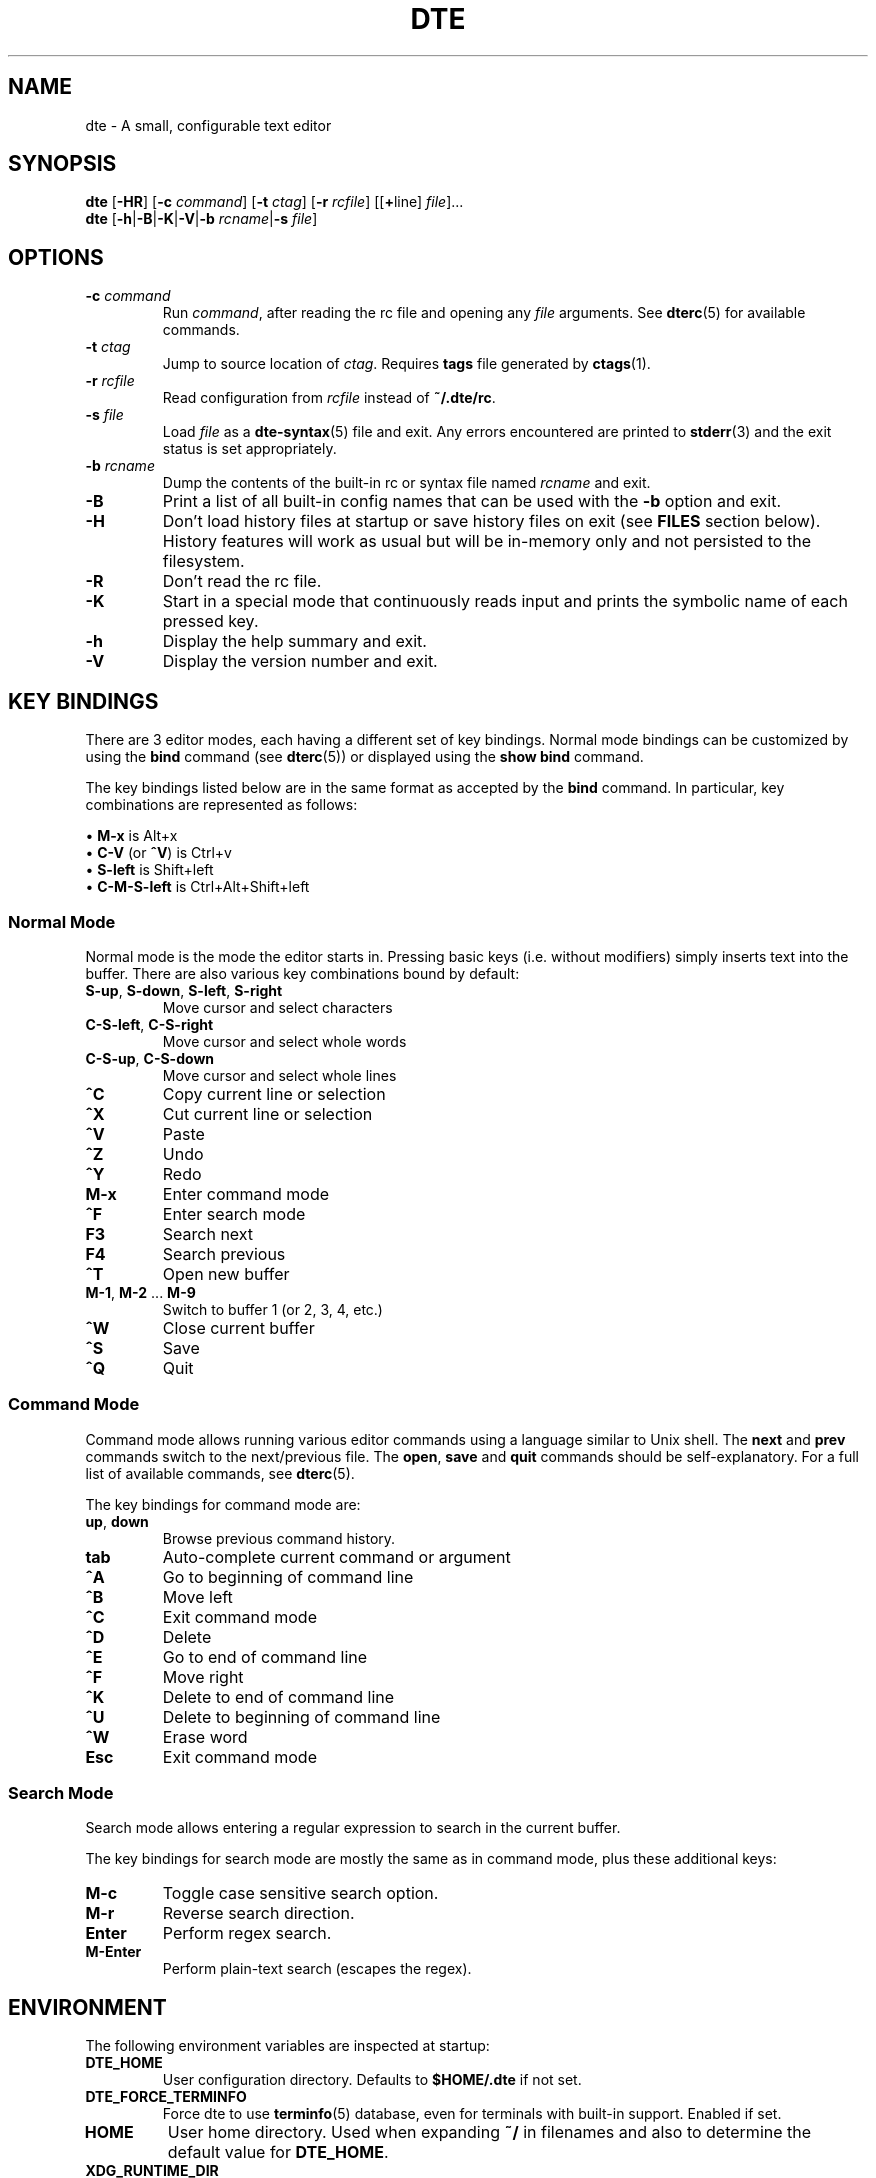 .TH DTE 1 "June 2020"
.nh
.ad l
.
.SH NAME
dte \- A small, configurable text editor
.SH SYNOPSIS
\fBdte\fR
[\fB\-HR\fR]
[\fB\-c\fR \fIcommand\fR]
[\fB\-t\fR \fIctag\fR]
[\fB\-r\fR \fIrcfile\fR]
[[\fB+\fRline] \fIfile\fR]...
.br
\fBdte\fR [\fB\-h\fR|\fB\-B\fR|\fB\-K\fR|\fB\-V\fR|\fB\-b\fR \fIrcname\fR|\fB\-s\fR \fIfile\fR]
.P
.SH OPTIONS
.TP
\fB\-c\fR \fIcommand\fR
Run \fIcommand\fR, after reading the rc file and opening any \fIfile\fR
arguments. See \fBdterc\fR(5) for available commands.
.PP
.TP
\fB\-t\fR \fIctag\fR
Jump to source location of \fIctag\fR. Requires \fBtags\fR file generated
by \fBctags\fR(1).
.PP
.TP
\fB\-r\fR \fIrcfile\fR
Read configuration from \fIrcfile\fR instead of \fB~/.dte/rc\fR.
.PP
.TP
\fB\-s\fR \fIfile\fR
Load \fIfile\fR as a \fBdte\-syntax\fR(5) file and exit. Any errors
encountered are printed to \fBstderr\fR(3) and the exit status is
set appropriately.
.PP
.TP
\fB\-b\fR \fIrcname\fR
Dump the contents of the built\-in rc or syntax file named \fIrcname\fR
and exit.
.PP
.TP
\fB\-B\fR
Print a list of all built\-in config names that can be used with the
\fB\-b\fR option and exit.
.PP
.TP
\fB\-H\fR
Don't load history files at startup or save history files on exit (see
\fBFILES\fR section below). History features will work as usual but will
be in\-memory only and not persisted to the filesystem.
.PP
.TP
\fB\-R\fR
Don't read the rc file.
.PP
.TP
\fB\-K\fR
Start in a special mode that continuously reads input and prints the
symbolic name of each pressed key.
.PP
.TP
\fB\-h\fR
Display the help summary and exit.
.PP
.TP
\fB\-V\fR
Display the version number and exit.
.PP
.SH KEY BINDINGS
There are 3 editor modes, each having a different set of key bindings.
Normal mode bindings can be customized by using the \fBbind\fR command
(see \fBdterc\fR(5)) or displayed using the \fBshow bind\fR command.
.P
The key bindings listed below are in the same format as accepted by
the \fBbind\fR command. In particular, key combinations are represented
as follows:
.P
\(bu \fBM\-x\fR is Alt+x
.br
\(bu \fBC\-V\fR (or \fB^V\fR) is Ctrl+v
.br
\(bu \fBS\-left\fR is Shift+left
.br
\(bu \fBC\-M\-S\-left\fR is Ctrl+Alt+Shift+left
.br
.P
.SS Normal Mode
Normal mode is the mode the editor starts in. Pressing basic keys
(i.e. without modifiers) simply inserts text into the buffer. There
are also various key combinations bound by default:
.P
.TP
\fBS\-up\fR, \fBS\-down\fR, \fBS\-left\fR, \fBS\-right\fR
Move cursor and select characters
.PP
.TP
\fBC\-S\-left\fR, \fBC\-S\-right\fR
Move cursor and select whole words
.PP
.TP
\fBC\-S\-up\fR, \fBC\-S\-down\fR
Move cursor and select whole lines
.PP
.TP
\fB^C\fR
Copy current line or selection
.PP
.TP
\fB^X\fR
Cut current line or selection
.PP
.TP
\fB^V\fR
Paste
.PP
.TP
\fB^Z\fR
Undo
.PP
.TP
\fB^Y\fR
Redo
.PP
.TP
\fBM\-x\fR
Enter command mode
.PP
.TP
\fB^F\fR
Enter search mode
.PP
.TP
\fBF3\fR
Search next
.PP
.TP
\fBF4\fR
Search previous
.PP
.TP
\fB^T\fR
Open new buffer
.PP
.TP
\fBM\-1\fR, \fBM\-2\fR ... \fBM\-9\fR
Switch to buffer 1 (or 2, 3, 4, etc.)
.PP
.TP
\fB^W\fR
Close current buffer
.PP
.TP
\fB^S\fR
Save
.PP
.TP
\fB^Q\fR
Quit
.PP
.SS Command Mode
Command mode allows running various editor commands using a language
similar to Unix shell. The \fBnext\fR and \fBprev\fR commands switch
to the next/previous file. The \fBopen\fR, \fBsave\fR and \fBquit\fR
commands should be self\-explanatory. For a full list of available
commands, see \fBdterc\fR(5).
.P
The key bindings for command mode are:
.P
.TP
\fBup\fR, \fBdown\fR
Browse previous command history.
.PP
.TP
\fBtab\fR
Auto\-complete current command or argument
.PP
.TP
\fB^A\fR
Go to beginning of command line
.PP
.TP
\fB^B\fR
Move left
.PP
.TP
\fB^C\fR
Exit command mode
.PP
.TP
\fB^D\fR
Delete
.PP
.TP
\fB^E\fR
Go to end of command line
.PP
.TP
\fB^F\fR
Move right
.PP
.TP
\fB^K\fR
Delete to end of command line
.PP
.TP
\fB^U\fR
Delete to beginning of command line
.PP
.TP
\fB^W\fR
Erase word
.PP
.TP
\fBEsc\fR
Exit command mode
.PP
.SS Search Mode
Search mode allows entering a regular expression to search in the
current buffer.
.P
The key bindings for search mode are mostly the same as in command mode,
plus these additional keys:
.P
.TP
\fBM\-c\fR
Toggle case sensitive search option.
.PP
.TP
\fBM\-r\fR
Reverse search direction.
.PP
.TP
\fBEnter\fR
Perform regex search.
.PP
.TP
\fBM\-Enter\fR
Perform plain\-text search (escapes the regex).
.PP
.SH ENVIRONMENT
The following environment variables are inspected at startup:
.P
.TP
\fBDTE_HOME\fR
User configuration directory. Defaults to \fB$HOME/.dte\fR if not set.
.PP
.TP
\fBDTE_FORCE_TERMINFO\fR
Force dte to use \fBterminfo\fR(5) database, even for terminals
with built\-in support. Enabled if set.
.PP
.TP
\fBHOME\fR
User home directory. Used when expanding \fB~/\fR in filenames and also
to determine the default value for \fBDTE_HOME\fR.
.PP
.TP
\fBXDG_RUNTIME_DIR\fR
Directory used to store lock files. Defaults to \fB$DTE_HOME\fR if not set.
.PP
.TP
\fBTERM\fR
Terminal identifier. Used to determine which \fBterminfo\fR(5) entry or
built\-in terminal support to use.
.PP
.TP
\fBCOLORTERM\fR
Enables support for 24\-bit terminal colors, if set to \fBtruecolor\fR.
.PP
.SH FILES
.TP
\fB$DTE_HOME/rc\fR
User configuration file. See \fBdterc\fR(5) for a full list of
available commands and options or run "dte \-b rc" to see the built\-in,
default config.
.PP
.TP
\fB$DTE_HOME/syntax/*\fR
User syntax files. These override the syntax files that come with
the program. See \fBdte\-syntax\fR(5) for more information or run
"dte \-b syntax/dte" for a basic example.
.PP
.TP
\fB$DTE_HOME/file\-history\fR
History of edited files and cursor positions. Used only if the
\fBfile\-history\fR option is enabled.
.PP
.TP
\fB$DTE_HOME/command\-history\fR
History of \fBdterc\fR(5) commands used while in command mode.
.PP
.TP
\fB$DTE_HOME/search\-history\fR
History of search patterns used while in search mode.
.PP
.TP
\fB$XDG_RUNTIME_DIR/dte\-locks\fR
List of files currently open in a dte process (if the \fBlock\-files\fR
option is enabled).
.PP
.SH EXIT STATUS
.TP
\fB0\fR
Program exited normally.
.PP
.TP
\fB64\fR
Command\-line usage error (see "synopsis" above).
.PP
.TP
\fB65\fR
Input data error (e.g. data specified by the \fB\-s\fR option).
.PP
.TP
\fB71\fR
Operating system error.
.PP
.TP
\fB74\fR
Input/output error.
.PP
Note: the above exit codes are set by the editor itself, with values in
accordance with \fBsysexits\fR(3). The exit code may also be set to values
in the range \fB0\fR..\fB125\fR by the \fBquit\fR command.
.P
.SH EXAMPLES
Open \fB/etc/passwd\fR with cursor on line 3:
.P
.IP
.nf
\f[C]
dte\ +3\ /etc/passwd
\f[]
.fi
.PP
Run several commands at startup:
.P
.IP
.nf
\f[C]
dte\ \-c\ 'set\ filetype\ sh;\ insert\ \-m\ "#!/bin/sh\\n"'
\f[]
.fi
.PP
Read a buffer from standard input:
.P
.IP
.nf
\f[C]
echo\ 'Hello,\ World!'\ |\ dte
\f[]
.fi
.PP
Interactively filter a shell pipeline:
.P
.IP
.nf
\f[C]
echo\ 'A\ B\ C\ D\ E\ F'\ |\ tr\ '\ '\ '\\n'\ |\ dte\ |\ tac
\f[]
.fi
.PP
.
.SH SEE ALSO
\fBdterc\fR(5),
\fBdte\-syntax\fR(5)
.SH AUTHORS
Craig Barnes
.br
Timo Hirvonen
